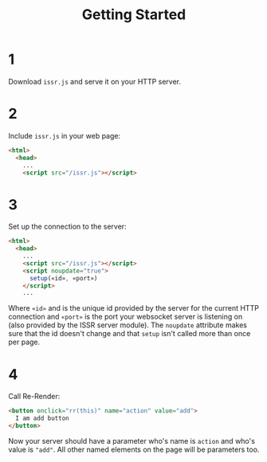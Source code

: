 #+title: Getting Started

* 1
Download ~issr.js~ and serve it on your HTTP server.
* 2
Include ~issr.js~ in your web page:
#+BEGIN_SRC html
  <html>
    <head>
      ...
      <script src="/issr.js"></script>
#+END_SRC
* 3
Set up the connection to the server:
#+BEGIN_SRC html
  <html>
    <head>
      ...
      <script src="/issr.js"></script>
      <script noupdate="true">
        setup(«id», «port»)
      </script>
      ...
#+END_SRC
Where ~«id»~ and is the unique id provided by the server for the current HTTP connection and  ~«port»~ is the port your websocket server is listening on (also provided by the ISSR server module). The ~noupdate~ attribute makes sure that the id doesn't change and that ~setup~ isn't called more than once per page.
* 4
Call Re-Render:
#+BEGIN_SRC html
  <button onclick="rr(this)" name="action" value="add">
    I am add button
  </button>
#+END_SRC
Now your server should have a parameter who's name is ~action~ and who's value is ~"add"~. All other named elements on the page will be parameters too.
